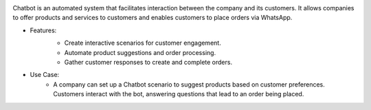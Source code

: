 .. image:: /images/chatbot.png

Chatbot is an automated system that facilitates interaction between the company and its customers. It allows companies to offer products and services to customers and enables customers to place orders via WhatsApp.

* Features:
    .. image:: /images/scenario.png
    * Create interactive scenarios for customer engagement.
    * Automate product suggestions and order processing.
    * Gather customer responses to create and complete orders.
* Use Case:
    * A company can set up a Chatbot scenario to suggest products based on customer preferences. Customers interact with the bot, answering questions that lead to an order being placed.
